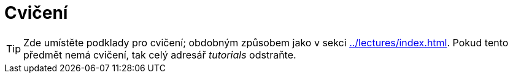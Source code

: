 = Cvičení
:toc:

TIP: Zde umístěte podklady pro cvičení; obdobným způsobem jako v sekci xref:../lectures/index.adoc[]. Pokud tento předmět nemá cvičení, tak celý adresář _tutorials_ odstraňte.
